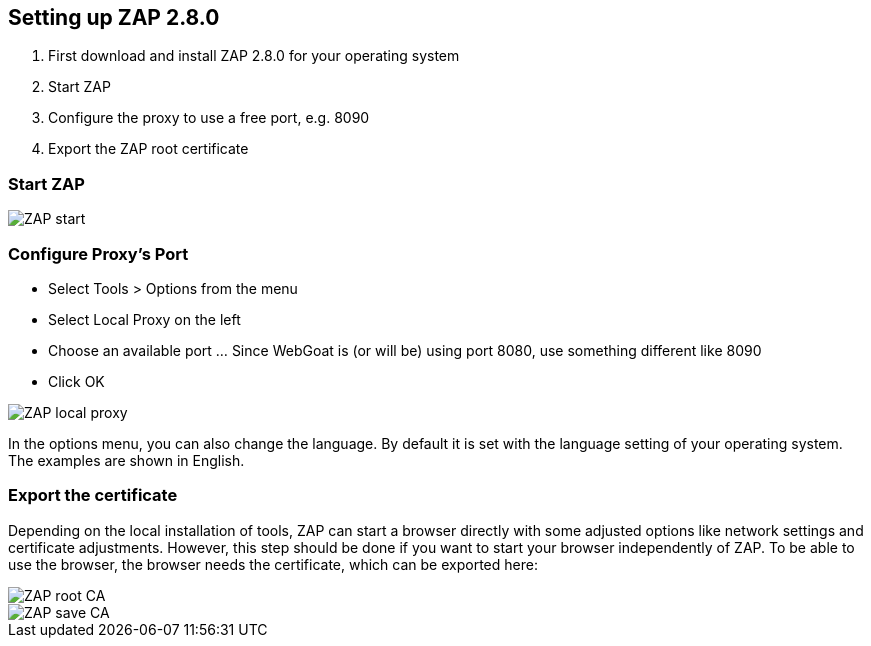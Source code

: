 
== Setting up ZAP 2.8.0

. First download and install ZAP 2.8.0 for your operating system
. Start ZAP 
. Configure the proxy to use a free port, e.g. 8090
. Export the ZAP root certificate

=== Start ZAP

image::images/zap-start.png[ZAP start,style="lesson-image"]

=== Configure Proxy's Port

* Select Tools > Options from the menu
* Select Local Proxy on the left
* Choose an available port ... Since WebGoat is (or will be) using port 8080, use something different like 8090
* Click OK

image::images/zap-local-proxy-8090.png[ZAP local proxy,style="lesson-image"]

In the options menu, you can also change the language. By default it is set with the language setting of your operating system. The examples are shown in English.

=== Export the certificate

Depending on the local installation of tools, ZAP can start a browser directly with some adjusted options like network settings and certificate adjustments. However, this step should be done if you want to start your browser independently of ZAP. To be able to use the browser, the browser needs the certificate, which can be exported here:

image::images/rootca.png[ZAP root CA,style="lesson-image"]
image::images/savecerts.png[ZAP save CA,style="lesson-image"]
